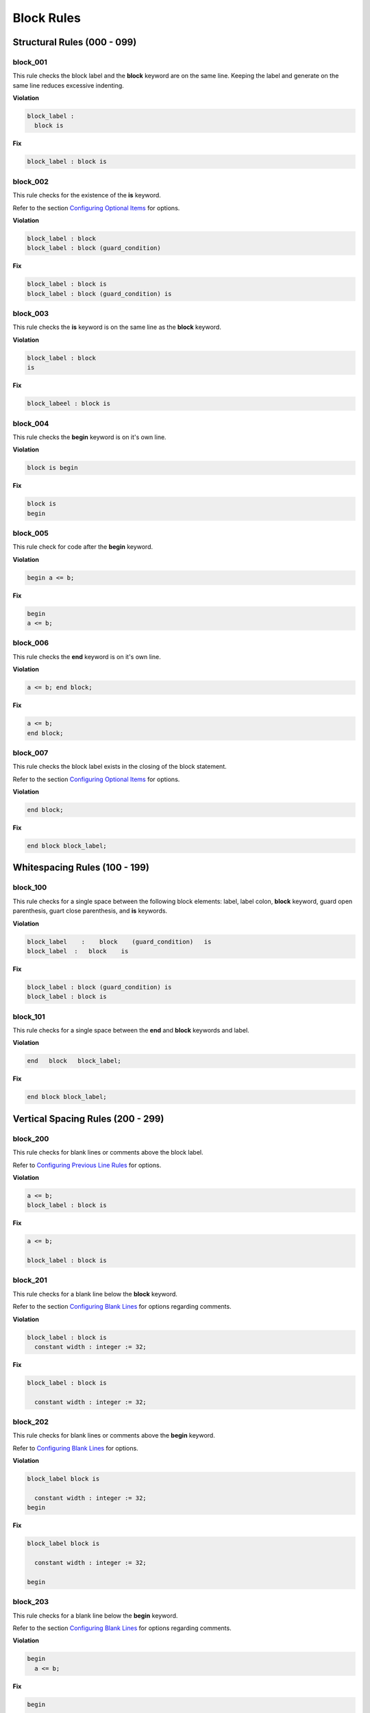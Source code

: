 Block Rules
-----------

Structural Rules (000 - 099)
############################

block_001
^^^^^^^^^

This rule checks the block label and the **block** keyword are on the same line.
Keeping the label and generate on the same line reduces excessive indenting.

**Violation**

.. code-block:: vhdl

   block_label :
     block is

**Fix**

.. code-block:: vhdl

   block_label : block is

block_002
^^^^^^^^^

This rule checks for the existence of the **is** keyword.

Refer to the section `Configuring Optional Items <configuring.html#configuring-optional-items>`_ for options.

**Violation**

.. code-block:: vhdl

   block_label : block
   block_label : block (guard_condition)

**Fix**

.. code-block:: vhdl

   block_label : block is
   block_label : block (guard_condition) is

block_003
^^^^^^^^^

This rule checks the **is** keyword is on the same line as the **block** keyword.

**Violation**

.. code-block:: vhdl

   block_label : block
   is

**Fix**

.. code-block:: vhdl

   block_labeel : block is

block_004
^^^^^^^^^

This rule checks the **begin** keyword is on it's own line.

**Violation**

.. code-block:: vhdl

   block is begin

**Fix**

.. code-block:: vhdl

   block is
   begin

block_005
^^^^^^^^^

This rule check for code after the **begin** keyword.

**Violation**

.. code-block:: vhdl

   begin a <= b;

**Fix**

.. code-block:: vhdl

   begin
   a <= b;

block_006
^^^^^^^^^

This rule checks the **end** keyword is on it's own line.

**Violation**

.. code-block:: vhdl

   a <= b; end block;

**Fix**

.. code-block:: vhdl

   a <= b;
   end block;

block_007
^^^^^^^^^

This rule checks the block label exists in the closing of the block statement.

Refer to the section `Configuring Optional Items <configuring.html#configuring-optional-items>`_ for options.

**Violation**

.. code-block:: vhdl

   end block;

**Fix**

.. code-block:: vhdl

   end block block_label;

Whitespacing Rules (100 - 199)
##############################

block_100
^^^^^^^^^

This rule checks for a single space between the following block elements:  label, label colon, **block** keyword, guard open parenthesis, guart close parenthesis, and **is** keywords.

**Violation**

.. code-block:: vhdl

   block_label    :    block    (guard_condition)   is
   block_label  :   block    is

**Fix**

.. code-block:: vhdl

   block_label : block (guard_condition) is
   block_label : block is

block_101
^^^^^^^^^

This rule checks for a single space between the **end** and **block** keywords and label.

**Violation**

.. code-block:: vhdl

   end   block   block_label;

**Fix**

.. code-block:: vhdl

   end block block_label;

Vertical Spacing Rules (200 - 299)
##################################

block_200
^^^^^^^^^

This rule checks for blank lines or comments above the block label.

Refer to `Configuring Previous Line Rules <configuring.html#configuring-previous-line-rules>`_ for options.

**Violation**

.. code-block:: vhdl

   a <= b;
   block_label : block is

**Fix**

.. code-block:: vhdl

   a <= b;

   block_label : block is

block_201
^^^^^^^^^

This rule checks for a blank line below the **block** keyword.

Refer to the section `Configuring Blank Lines <configuring.html#configuring-blank-lines>`_ for options regarding comments.

**Violation**

.. code-block:: vhdl

   block_label : block is
     constant width : integer := 32;

**Fix**

.. code-block:: vhdl

   block_label : block is

     constant width : integer := 32;

block_202
^^^^^^^^^

This rule checks for blank lines or comments above the **begin** keyword.

Refer to `Configuring Blank Lines <configuring.html#configuring-blank-lines>`_ for options.

**Violation**

.. code-block:: vhdl

   block_label block is

     constant width : integer := 32;
   begin

**Fix**

.. code-block:: vhdl

   block_label block is

     constant width : integer := 32;

   begin

block_203
^^^^^^^^^

This rule checks for a blank line below the **begin** keyword.

Refer to the section `Configuring Blank Lines <configuring.html#configuring-blank-lines>`_ for options regarding comments.

**Violation**

.. code-block:: vhdl

   begin
     a <= b;

**Fix**

.. code-block:: vhdl

   begin

     a <= b;

block_204
^^^^^^^^^

This rule checks for blank lines or comments above the **end** keyword.

Refer to `Configuring Blank Lines <configuring.html#configuring-blank-lines>`_ for options.

**Violation**

.. code-block:: vhdl

   begin

     a <= b;
   end block block_label;

**Fix**

.. code-block:: vhdl

   begin

     a <= b;

   end block block_label;

block_205
^^^^^^^^^

This rule checks for a blank line below the semicolon.

Refer to the section `Configuring Blank Lines <configuring.html#configuring-blank-lines>`_ for options regarding comments.

**Violation**

.. code-block:: vhdl

   end block block_label;
   a <= b;

**Fix**

.. code-block:: vhdl

   end block block_label;

   a <= b;

Indentation Rules (300 - 399)
#############################

block_300
^^^^^^^^^

This rule checks the indent of the block label.

**Violation**

.. code-block:: vhdl

   a <= b;

      block_label : block is

**Fix**

.. code-block:: vhdl

   a <= b;

   block_label : block is

block_301
^^^^^^^^^

This rule checks the indent of the **begin** keyword.

**Violation**

.. code-block:: vhdl

   block_label : block is

     begin

**Fix**

.. code-block:: vhdl

   block_label : block is

   begin

block_302
^^^^^^^^^

This rule checks the indent of the **end** keyword.

**Violation**

.. code-block:: vhdl

   block_label : block is

   begin

     end block block_label;

**Fix**

.. code-block:: vhdl

   block_label : block is

   begin

   end block block_label;

Alignment Rules (400 - 499)
###########################

block_400
^^^^^^^^^

This rule checks the identifiers for all declarations are aligned in the block declarative region.

Refer to the section `Configuring Identifier Alignment Rules <configuring.html#configuring-declaration-identifier-alignment>`_ for information on changing the configurations.

**Violation**

.. code-block:: vhdl

   variable    var1 : natural;
   constant  c_period : time;

**Fix**

.. code-block:: vhdl

   variable var1     : natural;
   constant c_period : time;

block_401
^^^^^^^^^

This rule checks the colons are in the same column for all declarations in the block declarative part.
Refer to the section `Configuring Keyword Alignment Rules <configuring.html#configuring-keyword-alignment>`_ for information on changing the configurations.

**Violation**

.. code-block:: vhdl

   signal sig1: natural;
   variable var2  : natural;
   constant c_period : time;
   file my_test_input : my_file_type;

**Fix**

.. code-block:: vhdl

   signal sig1        : natural;
   variable var2      : natural;
   constant c_period  : time;
   file my_test_input : my_file_type;

Captialization Rules (500 - 599)
################################

block_500
^^^^^^^^^

This rule checks the label has proper case.

Refer to the section `Configuring Uppercase and Lowercase Rules <configuring.html#configuring-uppercase-and-lowercase-rules>`_ for information on changing the default case.

**Violation**

.. code-block:: vhdl

   BLOCK_LABEL : block is

**Fix**

.. code-block:: vhdl

   block_label : block is

block_501
^^^^^^^^^

This rule checks the **block** keyword has proper case.

Refer to the section `Configuring Uppercase and Lowercase Rules <configuring.html#configuring-uppercase-and-lowercase-rules>`_ for information on changing the default case.

**Violation**

.. code-block:: vhdl

   block_label : BLOCK is

**Fix**

.. code-block:: vhdl

   block_label : block is

block_502
^^^^^^^^^

This rule checks the **is** keyword has proper case.

Refer to the section `Configuring Uppercase and Lowercase Rules <configuring.html#configuring-uppercase-and-lowercase-rules>`_ for information on changing the default case.

**Violation**

.. code-block:: vhdl

   block_label : block IS

**Fix**

.. code-block:: vhdl

   block_label : block is

block_503
^^^^^^^^^

This rule checks the **begin** keyword has proper case.

Refer to the section `Configuring Uppercase and Lowercase Rules <configuring.html#configuring-uppercase-and-lowercase-rules>`_ for information on changing the default case.

**Violation**

.. code-block:: vhdl

   block_label : block is
   BEGIN

**Fix**

.. code-block:: vhdl

   block_label : block is
   begin

block_504
^^^^^^^^^

This rule checks the **end** keyword has proper case.

Refer to the section `Configuring Uppercase and Lowercase Rules <configuring.html#configuring-uppercase-and-lowercase-rules>`_ for information on changing the default case.

**Violation**

.. code-block:: vhdl

   END block block_label;

**Fix**

.. code-block:: vhdl

   end block block_label;

block_505
^^^^^^^^^

This rule checks the **block** keyword in the **end block** has proper case.

Refer to the section `Configuring Uppercase and Lowercase Rules <configuring.html#configuring-uppercase-and-lowercase-rules>`_ for information on changing the default case.

**Violation**

.. code-block:: vhdl

   end BLOCK block_label;

**Fix**

.. code-block:: vhdl

   end block block_label;

block_506
^^^^^^^^^

This rule checks the label has proper case on the end block declaration.

Refer to the section `Configuring Uppercase and Lowercase Rules <configuring.html#configuring-uppercase-and-lowercase-rules>`_ for information on changing the default case.

**Violation**

.. code-block:: vhdl

   end block BLOCK_LABEL;

**Fix**

.. code-block:: vhdl

   end block block_label;

Naming Convention Rules (600 - 699)
###################################

block_600
^^^^^^^^^

This rule checks for valid suffixes on block labels.
The default suffix is *_blk*.

Refer to the section `Configuring Prefix and Suffix Rules <configuring.html#configuring-prefix-suffix>`_ for information on changing the allowed suffixes.

**Violation**

.. code-block:: vhdl

   block_label : block is

**Fix**

.. code-block:: vhdl

   block_label_blk : block is

block_601
^^^^^^^^^

This rule checks for valid prefixes on block labels.
The default prefix is *blk_*.

Refer to the section `Configuring Prefix and Suffix Rules <configuring.html#configuring-prefix-suffix>`_ for information on changing the allowed prefixes.

**Violation**

.. code-block:: vhdl

   block_label : block is

**Fix**

.. code-block:: vhdl

   blk_block_label : block is

